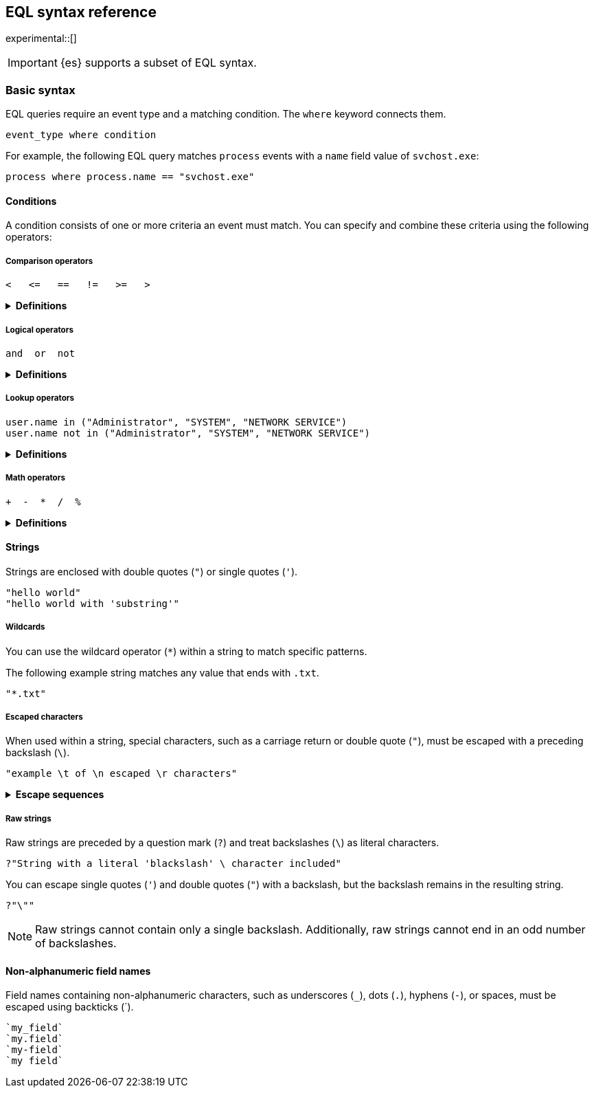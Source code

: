 [role="xpack"]
[testenv="basic"]
[[eql-syntax]]
== EQL syntax reference

experimental::[]

[IMPORTANT]
====
{es} supports a subset of EQL syntax.
====

[discrete]
[[eql-basic-syntax]]
=== Basic syntax

EQL queries require an event type and a matching condition. The `where` keyword connects them.

[source,eql]
----
event_type where condition
----

For example, the following EQL query matches `process` events with a `name`
field value of `svchost.exe`:

[source,eql]
----
process where process.name == "svchost.exe"
----

[discrete]
[[eql-syntax-conditions]]
==== Conditions

A condition consists of one or more criteria an event must match.
You can specify and combine these criteria using the following operators:

[discrete]
[[eql-syntax-comparison-operators]]
===== Comparison operators

[source,eql]
----
<   <=   ==   !=   >=   >
----

.*Definitions*
[%collapsible]
====
`<` (less than)::
Returns `true` if the value to the left of the operator is less than the value
to the right. Otherwise returns `false`.

`<=` (less than or equal) ::
Returns `true` if the value to the left of the operator is less than or equal to
the value to the right. Otherwise returns `false`.

`==` (equal)::
Returns `true` if the values to the left and right of the operator are equal.
Otherwise returns `false`.

`!=` (not equal)::
Returns `true` if the values to the left and right of the operator are not
equal. Otherwise returns `false`.

`>=` (greater than or equal) ::
Returns `true` if the value to the left of the operator is greater than or equal
to the value to the right. Otherwise returns `false`.

`>` (greater than)::
Returns `true` if the value to the left of the operator is greater than the
value to the right. Otherwise returns `false`.
====

[discrete]
[[eql-syntax-logical-operators]]
===== Logical operators

[source,eql]
----
and  or  not
----

.*Definitions*
[%collapsible]
====
`and`::
Returns `true` only if the condition to the left and right _both_ return `true`.
Otherwise returns `false.

`or`::
Returns `true` if one of the conditions to the left or right `true`.
Otherwise returns `false.

`not`::
Returns `true` if the condition to the right is `false`.
====

[discrete]
[[eql-syntax-lookup-operators]]
===== Lookup operators

[source,eql]
----
user.name in ("Administrator", "SYSTEM", "NETWORK SERVICE")
user.name not in ("Administrator", "SYSTEM", "NETWORK SERVICE")
----

.*Definitions*
[%collapsible]
====
`in`::
Returns `true` if the value is contained in the provided list.

`not in`::
Returns `true` if the value is not contained in the provided list.
====

[discrete]
[[eql-syntax-math-operators]]
===== Math operators

[source,eql]
----
+  -  *  /  %
----

.*Definitions*
[%collapsible]
====
`+` (add)::
Adds the values to the left and right of the operator.

`-` (Subtract)::
Subtracts the value to the right of the operator from the value to the left.

`*` (Subtract)::
Multiplies the values to the left and right of the operator.

`/` (Divide)::
Divides the value to the left of the operator by the value to the right.

`%` (modulo)::
Divides the value to the left of the operator by the value to the right. Returns only the remainder.
====

[discrete]
[[eql-syntax-strings]]
==== Strings

Strings are enclosed with double quotes (`"`) or single quotes (`'`).

[source,eql]
----
"hello world"
"hello world with 'substring'"
----

[discrete]
[[eql-syntax-wildcards]]
===== Wildcards 

You can use the wildcard operator (`*`) within a string to match specific
patterns.

The following example string matches any value that ends with `.txt`.

[source,eql]
----
"*.txt"
----

[discrete]
[[eql-syntax-escaped-characters]]
===== Escaped characters 

When used within a string, special characters, such as a carriage return or
double quote (`"`), must be escaped with a preceding backslash (`\`).

[source,eql]
----
"example \t of \n escaped \r characters"
----

.*Escape sequences*
[%collapsible]
====
[options="header"]
|====
| Escape sequence | Literal character
|`\n`             | A newline (linefeed) character
|`\r`             | A carriage return character
|`\t`             | A tab character
|`\\`             | A backslash (`\`) character
|`\"`             | A double quote (`"`) character
|`\'`             | A single quote (`'`) character
|====
====

[discrete]
[[eql-syntax-raw-strings]]
===== Raw strings

Raw strings are preceded by a question mark (`?`) and treat backslashes (`\`) as
literal characters.

[source,eql]
----
?"String with a literal 'blackslash' \ character included"
----

You can escape single quotes (`'`) and double quotes (`"`) with a backslash, but
the backslash remains in the resulting string.

[source,eql]
----
?"\""
----

[NOTE]
====
Raw strings cannot contain only a single backslash. Additionally, raw strings
cannot end in an odd number of backslashes.
====

[discrete]
[[eql-syntax-non-alpha-field-namess]]
==== Non-alphanumeric field names

Field names containing non-alphanumeric characters, such as underscores (`_`),
dots (`.`), hyphens (`-`), or spaces, must be escaped using backticks (+++`+++).

[source,eql]
----
`my_field`
`my.field`
`my-field`
`my field`
----
